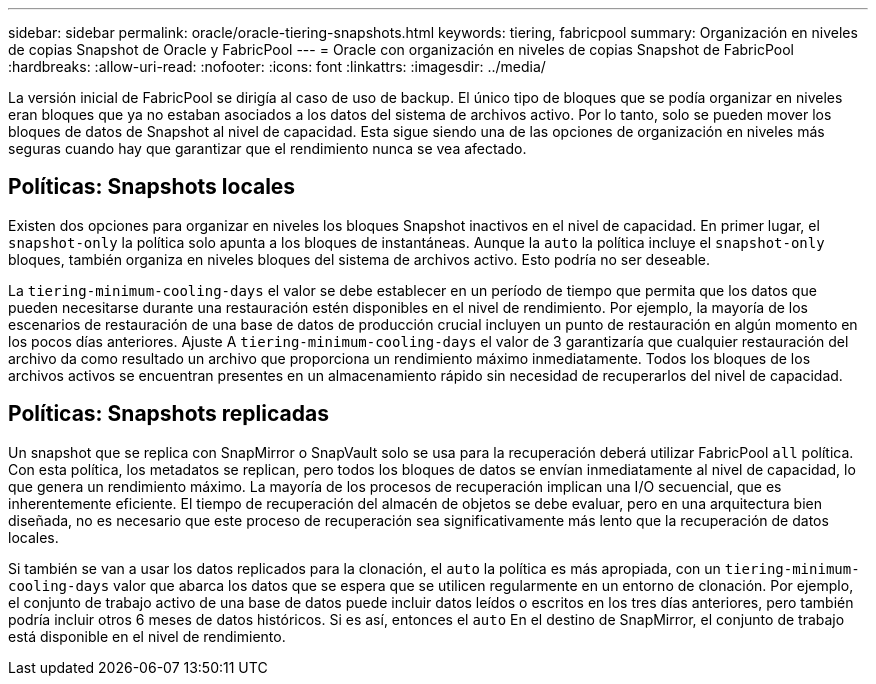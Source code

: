 ---
sidebar: sidebar 
permalink: oracle/oracle-tiering-snapshots.html 
keywords: tiering, fabricpool 
summary: Organización en niveles de copias Snapshot de Oracle y FabricPool 
---
= Oracle con organización en niveles de copias Snapshot de FabricPool
:hardbreaks:
:allow-uri-read: 
:nofooter: 
:icons: font
:linkattrs: 
:imagesdir: ../media/


[role="lead"]
La versión inicial de FabricPool se dirigía al caso de uso de backup. El único tipo de bloques que se podía organizar en niveles eran bloques que ya no estaban asociados a los datos del sistema de archivos activo. Por lo tanto, solo se pueden mover los bloques de datos de Snapshot al nivel de capacidad. Esta sigue siendo una de las opciones de organización en niveles más seguras cuando hay que garantizar que el rendimiento nunca se vea afectado.



== Políticas: Snapshots locales

Existen dos opciones para organizar en niveles los bloques Snapshot inactivos en el nivel de capacidad. En primer lugar, el `snapshot-only` la política solo apunta a los bloques de instantáneas. Aunque la `auto` la política incluye el `snapshot-only` bloques, también organiza en niveles bloques del sistema de archivos activo. Esto podría no ser deseable.

La `tiering-minimum-cooling-days` el valor se debe establecer en un período de tiempo que permita que los datos que pueden necesitarse durante una restauración estén disponibles en el nivel de rendimiento. Por ejemplo, la mayoría de los escenarios de restauración de una base de datos de producción crucial incluyen un punto de restauración en algún momento en los pocos días anteriores. Ajuste A `tiering-minimum-cooling-days` el valor de 3 garantizaría que cualquier restauración del archivo da como resultado un archivo que proporciona un rendimiento máximo inmediatamente. Todos los bloques de los archivos activos se encuentran presentes en un almacenamiento rápido sin necesidad de recuperarlos del nivel de capacidad.



== Políticas: Snapshots replicadas

Un snapshot que se replica con SnapMirror o SnapVault solo se usa para la recuperación deberá utilizar FabricPool `all` política. Con esta política, los metadatos se replican, pero todos los bloques de datos se envían inmediatamente al nivel de capacidad, lo que genera un rendimiento máximo. La mayoría de los procesos de recuperación implican una I/O secuencial, que es inherentemente eficiente. El tiempo de recuperación del almacén de objetos se debe evaluar, pero en una arquitectura bien diseñada, no es necesario que este proceso de recuperación sea significativamente más lento que la recuperación de datos locales.

Si también se van a usar los datos replicados para la clonación, el `auto` la política es más apropiada, con un `tiering-minimum-cooling-days` valor que abarca los datos que se espera que se utilicen regularmente en un entorno de clonación. Por ejemplo, el conjunto de trabajo activo de una base de datos puede incluir datos leídos o escritos en los tres días anteriores, pero también podría incluir otros 6 meses de datos históricos. Si es así, entonces el `auto` En el destino de SnapMirror, el conjunto de trabajo está disponible en el nivel de rendimiento.
